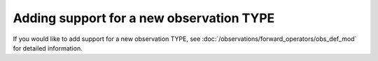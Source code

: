 Adding support for a new observation TYPE
=========================================

If you would like to add support for a new observation TYPE, see 
:doc:`/observations/forward_operators/obs_def_mod` for detailed information.
